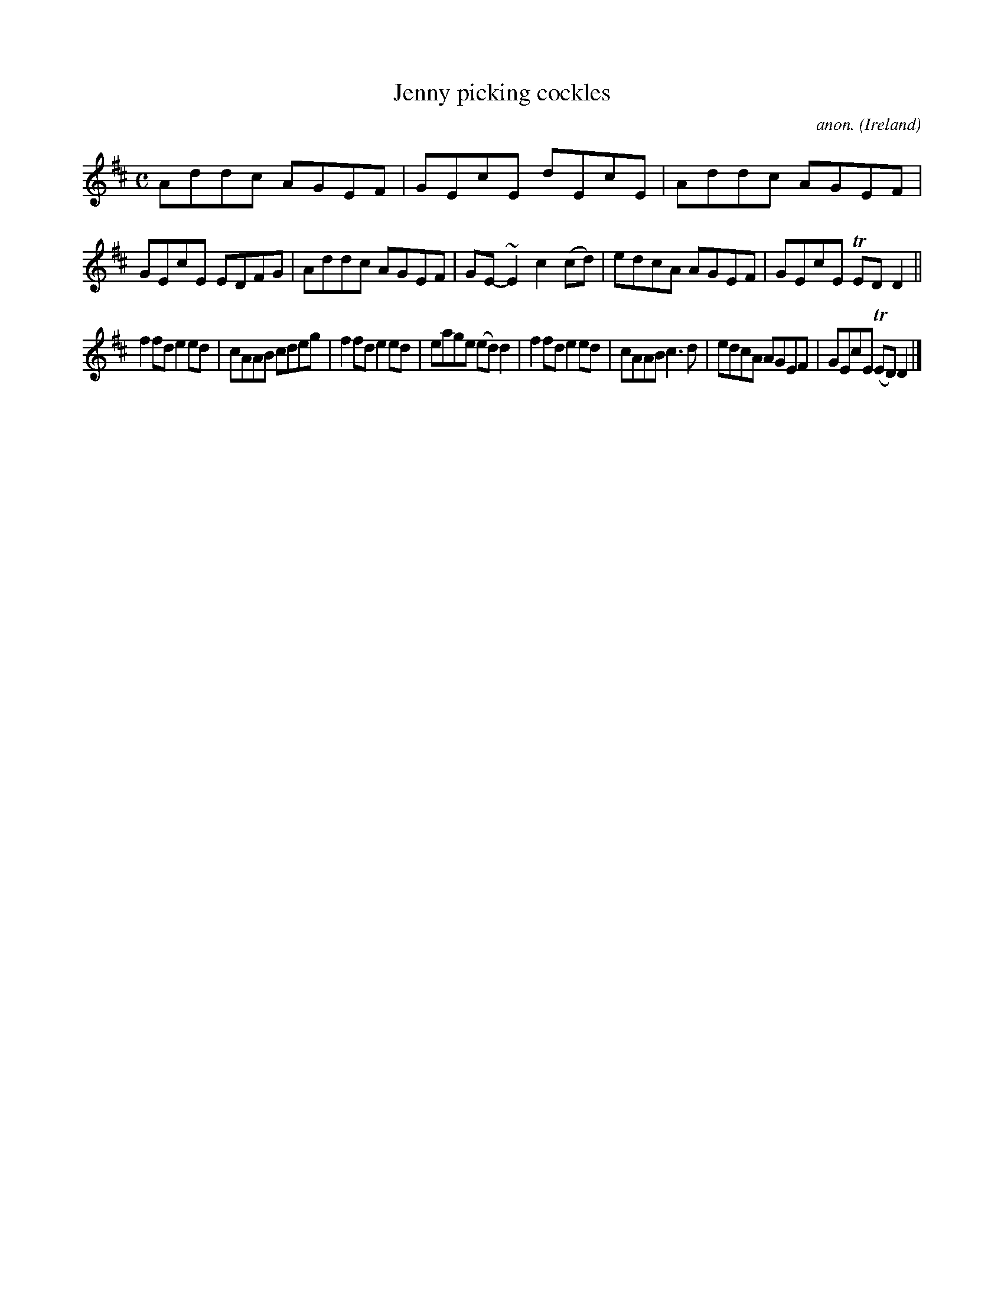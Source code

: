 X:602
T:Jenny picking cockles
C:anon.
O:Ireland
B:Francis O'Neill: "The Dance Music of Ireland" (1907) no. 602
R:Reel
m:Tn = (3n/o/n/
m:~n2 = o/4n/m/4n
M:C
L:1/8
K:D
Addc AGEF|GEcE dEcE|Addc AGEF|GEcE EDFG|Addc AGEF|GE-~E2 c2(cd)|edcA AGEF|GEcE TEDD2||
f2fd e2ed|cAAB cdeg|f2fd e2ed|eage (ed)d2|f2fd e2ed|cAAB c3d|edcA AGEF|GEcE (TED)D2|]
